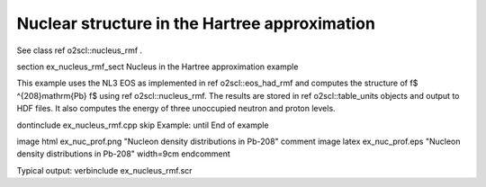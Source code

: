 Nuclear structure in the Hartree approximation
==============================================

See class \ref o2scl::nucleus_rmf .

\section ex_nucleus_rmf_sect Nucleus in the Hartree approximation example

This example uses the NL3 EOS as implemented in \ref o2scl::eos_had_rmf and
computes the structure of \f$ ^{208}\mathrm{Pb} \f$ using \ref
o2scl::nucleus_rmf. The results are stored in \ref o2scl::table_units objects
and output to HDF files. It also computes the energy of
three unoccupied neutron and proton levels. 
    
\dontinclude ex_nucleus_rmf.cpp
\skip Example:
\until End of example

\image html ex_nuc_prof.png "Nucleon density distributions in Pb-208"
\comment
\image latex ex_nuc_prof.eps "Nucleon density distributions in Pb-208" width=9cm
\endcomment

Typical output:
\verbinclude ex_nucleus_rmf.scr
